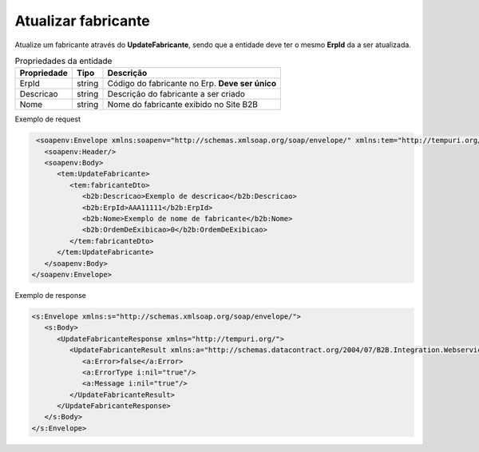 Atualizar fabricante
=======
Atualize um fabricante através do **UpdateFabricante**, sendo que a entidade deve ter o mesmo **ErpId** da a ser atualizada.

.. list-table:: Propriedades da entidade
   :widths: auto
   :header-rows: 1

   * - Propriedade
     - Tipo
     - Descrição
   * - ErpId
     - string
     - Código do fabricante no Erp. **Deve ser único**
   * - Descricao
     - string
     - Descrição do fabricante a ser criado
   * - Nome
     - string
     - Nome do fabricante exibido no Site B2B

Exemplo de request

.. code-block:: xml

   <soapenv:Envelope xmlns:soapenv="http://schemas.xmlsoap.org/soap/envelope/" xmlns:tem="http://tempuri.org/" xmlns:b2b="http://schemas.datacontract.org/2004/07/B2B.Integration.Webservices.Fabricantes.DTO">
     <soapenv:Header/>
     <soapenv:Body>
        <tem:UpdateFabricante>
           <tem:fabricanteDto>
              <b2b:Descricao>Exemplo de descricao</b2b:Descricao>
              <b2b:ErpId>AAA11111</b2b:ErpId>
              <b2b:Nome>Exemplo de nome de fabricante</b2b:Nome>
              <b2b:OrdemDeExibicao>0</b2b:OrdemDeExibicao>
           </tem:fabricanteDto>
        </tem:UpdateFabricante>
     </soapenv:Body>
  </soapenv:Envelope>

Exemplo de response

.. code-block:: xml

  <s:Envelope xmlns:s="http://schemas.xmlsoap.org/soap/envelope/">
     <s:Body>
        <UpdateFabricanteResponse xmlns="http://tempuri.org/">
           <UpdateFabricanteResult xmlns:a="http://schemas.datacontract.org/2004/07/B2B.Integration.Webservices" xmlns:i="http://www.w3.org/2001/XMLSchema-instance">
              <a:Error>false</a:Error>
              <a:ErrorType i:nil="true"/>
              <a:Message i:nil="true"/>
           </UpdateFabricanteResult>
        </UpdateFabricanteResponse>
     </s:Body>
  </s:Envelope>
